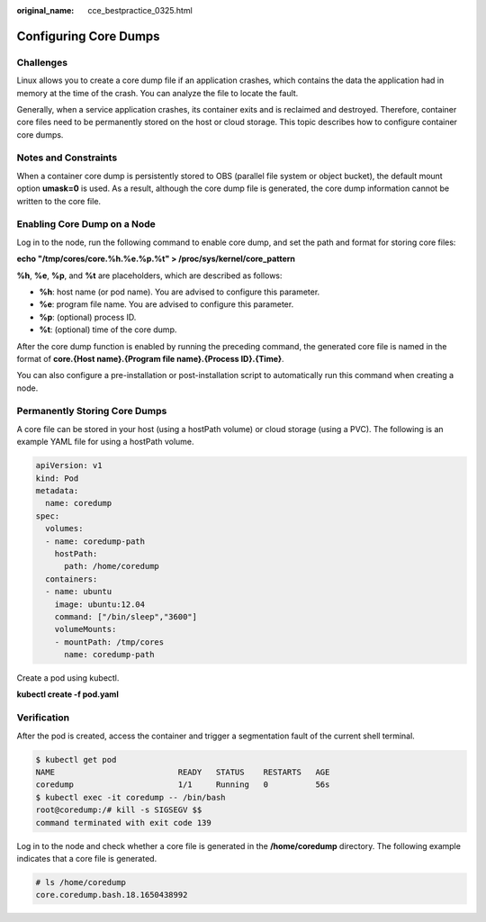 :original_name: cce_bestpractice_0325.html

.. _cce_bestpractice_0325:

Configuring Core Dumps
======================

Challenges
----------

Linux allows you to create a core dump file if an application crashes, which contains the data the application had in memory at the time of the crash. You can analyze the file to locate the fault.

Generally, when a service application crashes, its container exits and is reclaimed and destroyed. Therefore, container core files need to be permanently stored on the host or cloud storage. This topic describes how to configure container core dumps.

Notes and Constraints
---------------------

When a container core dump is persistently stored to OBS (parallel file system or object bucket), the default mount option **umask=0** is used. As a result, although the core dump file is generated, the core dump information cannot be written to the core file.

Enabling Core Dump on a Node
----------------------------

Log in to the node, run the following command to enable core dump, and set the path and format for storing core files:

**echo "/tmp/cores/core.%h.%e.%p.%t" > /proc/sys/kernel/core_pattern**

**%h**, **%e**, **%p**, and **%t** are placeholders, which are described as follows:

-  **%h**: host name (or pod name). You are advised to configure this parameter.
-  **%e**: program file name. You are advised to configure this parameter.
-  **%p**: (optional) process ID.
-  **%t**: (optional) time of the core dump.

After the core dump function is enabled by running the preceding command, the generated core file is named in the format of **core.{Host name}.{Program file name}.{Process ID}.{Time}**.

You can also configure a pre-installation or post-installation script to automatically run this command when creating a node.

Permanently Storing Core Dumps
------------------------------

A core file can be stored in your host (using a hostPath volume) or cloud storage (using a PVC). The following is an example YAML file for using a hostPath volume.

.. code-block::

   apiVersion: v1
   kind: Pod
   metadata:
     name: coredump
   spec:
     volumes:
     - name: coredump-path
       hostPath:
         path: /home/coredump
     containers:
     - name: ubuntu
       image: ubuntu:12.04
       command: ["/bin/sleep","3600"]
       volumeMounts:
       - mountPath: /tmp/cores
         name: coredump-path

Create a pod using kubectl.

**kubectl create -f pod.yaml**

Verification
------------

After the pod is created, access the container and trigger a segmentation fault of the current shell terminal.

.. code-block::

   $ kubectl get pod
   NAME                          READY   STATUS    RESTARTS   AGE
   coredump                      1/1     Running   0          56s
   $ kubectl exec -it coredump -- /bin/bash
   root@coredump:/# kill -s SIGSEGV $$
   command terminated with exit code 139

Log in to the node and check whether a core file is generated in the **/home/coredump** directory. The following example indicates that a core file is generated.

.. code-block::

   # ls /home/coredump
   core.coredump.bash.18.1650438992
